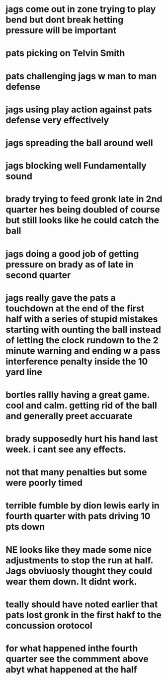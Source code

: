 
* jags come out in zone  trying to play bend but dont break   hetting pressure will be important
* pats picking on Telvin Smith
* pats challenging jags w man to man defense  
* jags using play action against pats defense very effectively
* jags spreading the ball around well
* jags blocking well  Fundamentally sound  
* brady trying to feed gronk late in 2nd quarter  hes being doubled of course but still looks like he could catch the ball
* jags doing a good job of getting pressure on brady as of late in second quarter 
* jags really gave the pats a touchdown at the end of the first half with a series of stupid mistakes starting with ounting the ball instead of letting the clock rundown to the 2 minute warning and ending w a pass interference penalty inside the 10 yard line  
* bortles rallly having a great game.  cool and calm.  getting rid of the ball and generally preet accuarate
* brady supposedly hurt his hand last week.  i cant see any effects.
* not that many penalties but some were poorly timed
* terrible fumble by dion lewis early in fourth quarter with pats driving 10 pts down
* NE looks like they made some nice adjustments to stop the run at half.  Jags obviuosly thought they could wear them down.  It didnt work.
* teally should have noted earlier that pats lost gronk in the first hakf to the concussion orotocol
* for what happened inthe fourth quarter see the commment above abyt what happened at the half  
* 
